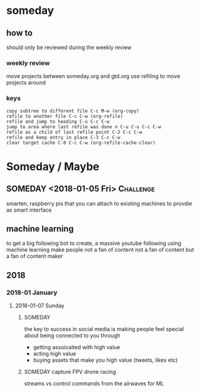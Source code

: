 * someday
** how to
should only be reviewed during the weekly review
*** weekly review
move projects between someday.org and gtd.org
use refiling to move projects around
*** keys
#+BEGIN_EXAMPLE
copy subtree to different file C-c M-w (org-copy)
refile to another file C-c C-w (org-refile)
refile and jump to heading C-u C-c C-w
jump to area where last refile was done n C-u C-u C-c C-w
refile as a child of last refile point C-2 C-c C-w
refile and keep entry in place C-3 C-c C-w
clear target cache C-0 C-c C-w (org-refile-cache-clear)
#+END_EXAMPLE


* Someday / Maybe
** SOMEDAY <2018-01-05 Fri>                                       :Challenge:
smarten, raspberry pis that you can attach to existing machines to
provdie as smart interface

** machine learning
to get a big following
bot to create, a massive youtube following using machine learning
make people not a fan of content not a fan of content but a fan of
content maker
** 2018
*** 2018-01 January
**** 2018-01-07 Sunday
***** SOMEDAY
the key to success in social media is making people feel special about
being connected to you through
- getting assoicaited with high value
- acting high value
- buying assets that make you high value (tweets, likes etc)
***** SOMEDAY capture FPV drone racing
streams vs control commands from the airwaves for ML
